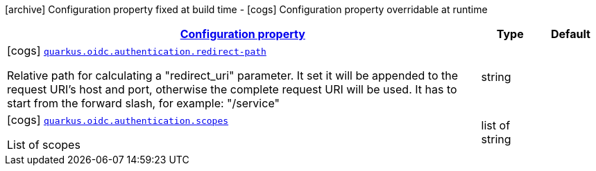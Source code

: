 [.configuration-legend]
icon:archive[title=Fixed at build time] Configuration property fixed at build time - icon:cogs[title=Overridable at runtime]️ Configuration property overridable at runtime 

[.configuration-reference, cols="80,.^10,.^10"]
|===

h|[[quarkus-oidc-config-group-oidc-config-authentication_configuration]]link:#quarkus-oidc-config-group-oidc-config-authentication_configuration[Configuration property]

h|Type
h|Default

a|icon:cogs[title=Overridable at runtime] [[quarkus-oidc-config-group-oidc-config-authentication_quarkus.oidc.authentication.redirect-path]]`link:#quarkus-oidc-config-group-oidc-config-authentication_quarkus.oidc.authentication.redirect-path[quarkus.oidc.authentication.redirect-path]`

[.description]
--
Relative path for calculating a "redirect_uri" parameter. It set it will be appended to the request URI's host and port, otherwise the complete request URI will be used. It has to start from the forward slash, for example: "/service"
--|string 
|


a|icon:cogs[title=Overridable at runtime] [[quarkus-oidc-config-group-oidc-config-authentication_quarkus.oidc.authentication.scopes]]`link:#quarkus-oidc-config-group-oidc-config-authentication_quarkus.oidc.authentication.scopes[quarkus.oidc.authentication.scopes]`

[.description]
--
List of scopes
--|list of string 
|

|===